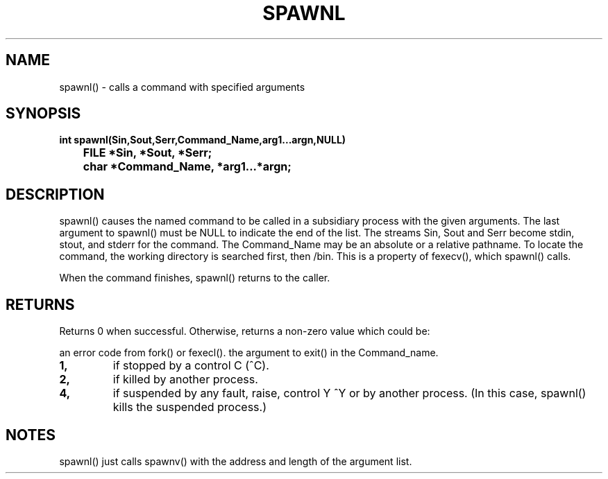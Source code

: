 . \"  Manual page for spawnl
. \" @(#)spawnl.3	1.1
. \"
.if t .ds a \v'-0.55m'\h'0.00n'\z.\h'0.40n'\z.\v'0.55m'\h'-0.40n'a
.if t .ds o \v'-0.55m'\h'0.00n'\z.\h'0.45n'\z.\v'0.55m'\h'-0.45n'o
.if t .ds u \v'-0.55m'\h'0.00n'\z.\h'0.40n'\z.\v'0.55m'\h'-0.40n'u
.if t .ds A \v'-0.77m'\h'0.25n'\z.\h'0.45n'\z.\v'0.77m'\h'-0.70n'A
.if t .ds O \v'-0.77m'\h'0.25n'\z.\h'0.45n'\z.\v'0.77m'\h'-0.70n'O
.if t .ds U \v'-0.77m'\h'0.30n'\z.\h'0.45n'\z.\v'0.77m'\h'-.75n'U
.if t .ds s \(*b
.if t .ds S SS
.if n .ds a ae
.if n .ds o oe
.if n .ds u ue
.if n .ds s sz
.TH SPAWNL 3 "2022/09/09" "J\*org Schilling" "Schily\'s LIBRARY FUNCTIONS"
.SH NAME
spawnl() \- calls a command with specified arguments
.SH SYNOPSIS
.nf
.B
int spawnl(Sin,Sout,Serr,Command_Name,arg1\|.\|.\|.argn,NULL)
.B "	FILE *Sin, *Sout, *Serr;"
.B "	char *Command_Name, *arg1\|.\|.\|.*argn;"
.SH DESCRIPTION
spawnl() causes the named command to be called in a subsidiary
process with the given arguments. The last argument to spawnl()
must be NULL to indicate the end of the list. The streams Sin,
Sout and Serr become stdin, stout, and stderr for the command.
The Command_Name may be an absolute or a relative pathname. To
locate the command, the working directory is searched first,
then /bin. This is a property of fexecv(), which spawnl()
calls.
.PP
When the command finishes, spawnl() returns to the caller.
.SH RETURNS
Returns 0 when successful. Otherwise, returns a non-zero value
which could be:
.PP
an error code from fork() or fexecl().
the argument to exit() in the Command_name.
.TP
.B 1,
if stopped by a control C (^C).
.TP
.B 2,
if killed by another process.
.TP
.B 4,
if suspended by any fault, raise, control Y ^Y or by
another process. (In this case, spawnl() kills the
suspended process.)
.SH NOTES
spawnl() just calls spawnv() with the address and length of the
argument list.
